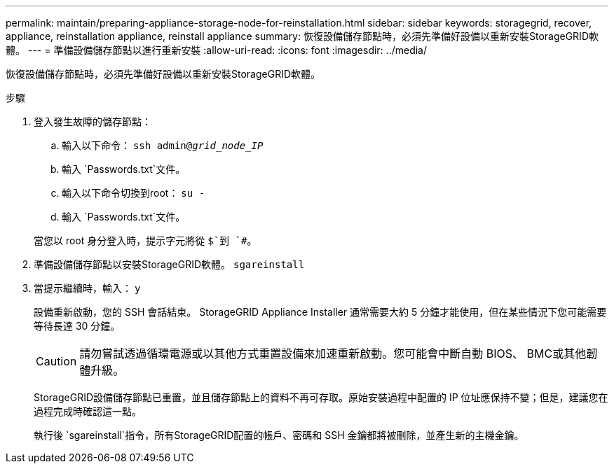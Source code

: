 ---
permalink: maintain/preparing-appliance-storage-node-for-reinstallation.html 
sidebar: sidebar 
keywords: storagegrid, recover, appliance, reinstallation appliance, reinstall appliance 
summary: 恢復設備儲存節點時，必須先準備好設備以重新安裝StorageGRID軟體。 
---
= 準備設備儲存節點以進行重新安裝
:allow-uri-read: 
:icons: font
:imagesdir: ../media/


[role="lead"]
恢復設備儲存節點時，必須先準備好設備以重新安裝StorageGRID軟體。

.步驟
. 登入發生故障的儲存節點：
+
.. 輸入以下命令： `ssh admin@_grid_node_IP_`
.. 輸入 `Passwords.txt`文件。
.. 輸入以下命令切換到root： `su -`
.. 輸入 `Passwords.txt`文件。


+
當您以 root 身分登入時，提示字元將從 `$`到 `#`。

. 準備設備儲存節點以安裝StorageGRID軟體。 `sgareinstall`
. 當提示繼續時，輸入： `y`
+
設備重新啟動，您的 SSH 會話結束。  StorageGRID Appliance Installer 通常需要大約 5 分鐘才能使用，但在某些情況下您可能需要等待長達 30 分鐘。

+

CAUTION: 請勿嘗試透過循環電源或以其他方式重置設備來加速重新啟動。您可能會中斷自動 BIOS、 BMC或其他韌體升級。

+
StorageGRID設備儲存節點已重置，並且儲存節點上的資料不再可存取。原始安裝過程中配置的 IP 位址應保持不變；但是，建議您在過程完成時確認這一點。

+
執行後 `sgareinstall`指令，所有StorageGRID配置的帳戶、密碼和 SSH 金鑰都將被刪除，並產生新的主機金鑰。


